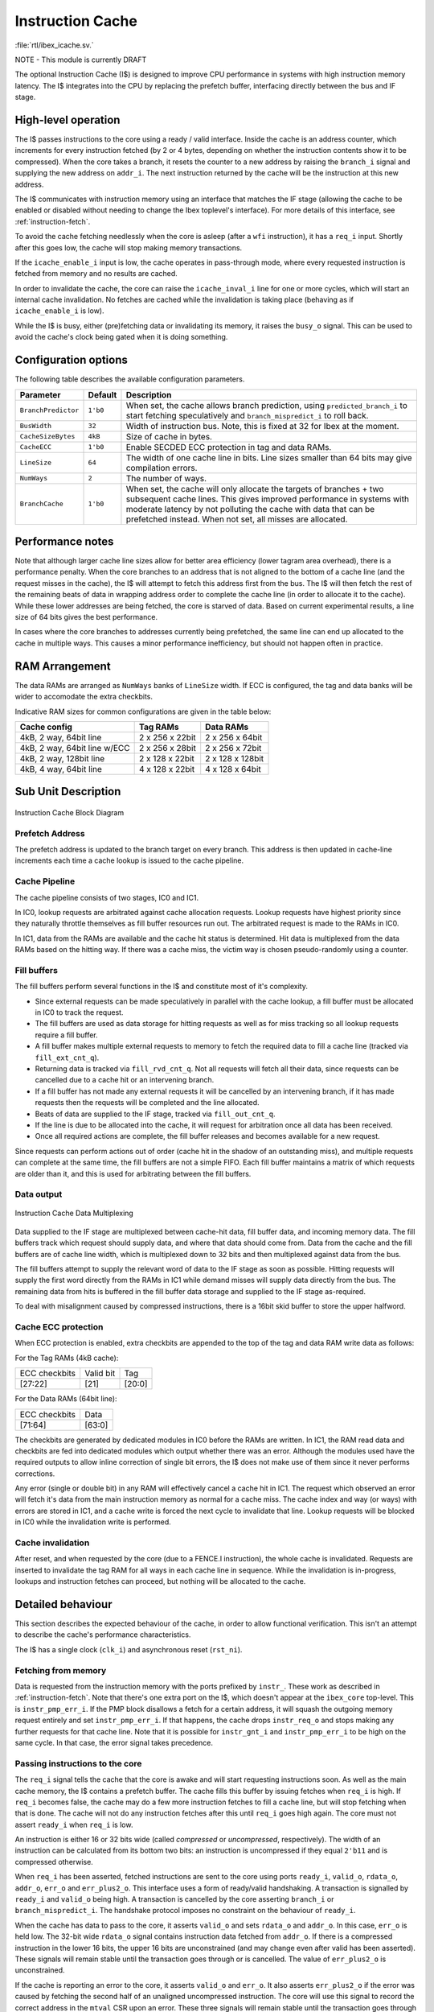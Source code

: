 .. _icache:

Instruction Cache
=================
:file:`rtl/ibex_icache.sv.`

NOTE - This module is currently DRAFT

The optional Instruction Cache (I$) is designed to improve CPU performance in systems with high instruction memory latency.
The I$ integrates into the CPU by replacing the prefetch buffer, interfacing directly between the bus and IF stage.

High-level operation
--------------------

The I$ passes instructions to the core using a ready / valid interface.
Inside the cache is an address counter, which increments for every instruction fetched (by 2 or 4 bytes, depending on whether the instruction contents show it to be compressed).
When the core takes a branch, it resets the counter to a new address by raising the ``branch_i`` signal and supplying the new address on ``addr_i``.
The next instruction returned by the cache will be the instruction at this new address.

The I$ communicates with instruction memory using an interface that matches the IF stage (allowing the cache to be enabled or disabled without needing to change the Ibex toplevel's interface). For more details of this interface, see :ref:`instruction-fetch`.

To avoid the cache fetching needlessly when the core is asleep (after a ``wfi`` instruction), it has a ``req_i`` input. Shortly after this goes low, the cache will stop making memory transactions.

If the ``icache_enable_i`` input is low, the cache operates in pass-through mode, where every requested instruction is fetched from memory and no results are cached.

In order to invalidate the cache, the core can raise the ``icache_inval_i`` line for one or more cycles, which will start an internal cache invalidation.
No fetches are cached while the invalidation is taking place (behaving as if ``icache_enable_i`` is low).

While the I$ is busy, either (pre)fetching data or invalidating its memory, it raises the ``busy_o`` signal.
This can be used to avoid the cache's clock being gated when it is doing something.


Configuration options
---------------------

The following table describes the available configuration parameters.

+-------------------------+-----------+-----------------------------------------------+
| Parameter               | Default   | Description                                   |
+=========================+===========+===============================================+
| ``BranchPredictor``     | ``1'b0``  | When set, the cache allows branch prediction, |
|                         |           | using ``predicted_branch_i`` to start         |
|                         |           | fetching speculatively and                    |
|                         |           | ``branch_mispredict_i`` to roll back.         |
+-------------------------+-----------+-----------------------------------------------+
| ``BusWidth``            | ``32``    | Width of instruction bus. Note, this is fixed |
|                         |           | at 32 for Ibex at the moment.                 |
+-------------------------+-----------+-----------------------------------------------+
| ``CacheSizeBytes``      | ``4kB``   | Size of cache in bytes.                       |
+-------------------------+-----------+-----------------------------------------------+
| ``CacheECC``            | ``1'b0``  | Enable SECDED ECC protection in tag and data  |
|                         |           | RAMs.                                         |
+-------------------------+-----------+-----------------------------------------------+
| ``LineSize``            | ``64``    | The width of one cache line in bits.          |
|                         |           | Line sizes smaller than 64 bits may give      |
|                         |           | compilation errors.                           |
+-------------------------+-----------+-----------------------------------------------+
| ``NumWays``             | ``2``     | The number of ways.                           |
+-------------------------+-----------+-----------------------------------------------+
| ``BranchCache``         | ``1'b0``  | When set, the cache will only allocate the    |
|                         |           | targets of branches + two subsequent cache    |
|                         |           | lines. This gives improved performance in     |
|                         |           | systems with moderate latency by not          |
|                         |           | polluting the cache with data that can be     |
|                         |           | prefetched instead.                           |
|                         |           | When not set, all misses are allocated.       |
+-------------------------+-----------+-----------------------------------------------+

Performance notes
-----------------

Note that although larger cache line sizes allow for better area efficiency (lower tagram area overhead), there is a performance penalty.
When the core branches to an address that is not aligned to the bottom of a cache line (and the request misses in the cache), the I$ will attempt to fetch this address first from the bus.
The I$ will then fetch the rest of the remaining beats of data in wrapping address order to complete the cache line (in order to allocate it to the cache).
While these lower addresses are being fetched, the core is starved of data.
Based on current experimental results, a line size of 64 bits gives the best performance.

In cases where the core branches to addresses currently being prefetched, the same line can end up allocated to the cache in multiple ways.
This causes a minor performance inefficiency, but should not happen often in practice.

RAM Arrangement
---------------

The data RAMs are arranged as ``NumWays`` banks of ``LineSize`` width.
If ECC is configured, the tag and data banks will be wider to accomodate the extra checkbits.

Indicative RAM sizes for common configurations are given in the table below:

+------------------------------+-----------------+------------------+
| Cache config                 | Tag RAMs        | Data RAMs        |
+==============================+=================+==================+
| 4kB, 2 way, 64bit line       | 2 x 256 x 22bit | 2 x 256 x 64bit  |
+------------------------------+-----------------+------------------+
| 4kB, 2 way, 64bit line w/ECC | 2 x 256 x 28bit | 2 x 256 x 72bit  |
+------------------------------+-----------------+------------------+
| 4kB, 2 way, 128bit line      | 2 x 128 x 22bit | 2 x 128 x 128bit |
+------------------------------+-----------------+------------------+
| 4kB, 4 way, 64bit line       | 4 x 128 x 22bit | 4 x 128 x 64bit  |
+------------------------------+-----------------+------------------+

Sub Unit Description
--------------------

.. figure:: images/icache_block.svg
   :name: icache_block
   :align: center

   Instruction Cache Block Diagram

Prefetch Address
^^^^^^^^^^^^^^^^

The prefetch address is updated to the branch target on every branch.
This address is then updated in cache-line increments each time a cache lookup is issued to the cache pipeline.

Cache Pipeline
^^^^^^^^^^^^^^

The cache pipeline consists of two stages, IC0 and IC1.

In IC0, lookup requests are arbitrated against cache allocation requests.
Lookup requests have highest priority since they naturally throttle themselves as fill buffer resources run out.
The arbitrated request is made to the RAMs in IC0.

In IC1, data from the RAMs are available and the cache hit status is determined.
Hit data is multiplexed from the data RAMs based on the hitting way.
If there was a cache miss, the victim way is chosen pseudo-randomly using a counter.

Fill buffers
^^^^^^^^^^^^

The fill buffers perform several functions in the I$ and constitute most of it's complexity.

* Since external requests can be made speculatively in parallel with the cache lookup, a fill buffer must be allocated in IC0 to track the request.
* The fill buffers are used as data storage for hitting requests as well as for miss tracking so all lookup requests require a fill buffer.
* A fill buffer makes multiple external requests to memory to fetch the required data to fill a cache line (tracked via ``fill_ext_cnt_q``).
* Returning data is tracked via ``fill_rvd_cnt_q``.
  Not all requests will fetch all their data, since requests can be cancelled due to a cache hit or an intervening branch.
* If a fill buffer has not made any external requests it will be cancelled by an intervening branch, if it has made requests then the requests will be completed and the line allocated.
* Beats of data are supplied to the IF stage, tracked via ``fill_out_cnt_q``.
* If the line is due to be allocated into the cache, it will request for arbitration once all data has been received.
* Once all required actions are complete, the fill buffer releases and becomes available for a new request.

Since requests can perform actions out of order (cache hit in the shadow of an outstanding miss), and multiple requests can complete at the same time, the fill buffers are not a simple FIFO.
Each fill buffer maintains a matrix of which requests are older than it, and this is used for arbitrating between the fill buffers.

Data output
^^^^^^^^^^^

.. figure:: images/icache_mux.svg
   :name: icache_mux
   :align: center

   Instruction Cache Data Multiplexing

Data supplied to the IF stage are multiplexed between cache-hit data, fill buffer data, and incoming memory data.
The fill buffers track which request should supply data, and where that data should come from.
Data from the cache and the fill buffers are of cache line width, which is multiplexed down to 32 bits and then multiplexed against data from the bus.

The fill buffers attempt to supply the relevant word of data to the IF stage as soon as possible.
Hitting requests will supply the first word directly from the RAMs in IC1 while demand misses will supply data directly from the bus.
The remaining data from hits is buffered in the fill buffer data storage and supplied to the IF stage as-required.

To deal with misalignment caused by compressed instructions, there is a 16bit skid buffer to store the upper halfword.

Cache ECC protection
^^^^^^^^^^^^^^^^^^^^

When ECC protection is enabled, extra checkbits are appended to the top of the tag and data RAM write data as follows:

For the Tag RAMs (4kB cache):

+---------------+-----------+--------+
| ECC checkbits | Valid bit | Tag    |
+---------------+-----------+--------+
| [27:22]       | [21]      | [20:0] |
+---------------+-----------+--------+

For the Data RAMs (64bit line):

+---------------+--------+
| ECC checkbits | Data   |
+---------------+--------+
| [71:64]       | [63:0] |
+---------------+--------+

The checkbits are generated by dedicated modules in IC0 before the RAMs are written.
In IC1, the RAM read data and checkbits are fed into dedicated modules which output whether there was an error.
Although the modules used have the required outputs to allow inline correction of single bit errors, the I$ does not make use of them since it never performs corrections.

Any error (single or double bit) in any RAM will effectively cancel a cache hit in IC1.
The request which observed an error will fetch it's data from the main instruction memory as normal for a cache miss.
The cache index and way (or ways) with errors are stored in IC1, and a cache write is forced the next cycle to invalidate that line.
Lookup requests will be blocked in IC0 while the invalidation write is performed.

Cache invalidation
^^^^^^^^^^^^^^^^^^

After reset, and when requested by the core (due to a FENCE.I instruction), the whole cache is invalidated.
Requests are inserted to invalidate the tag RAM for all ways in each cache line in sequence.
While the invalidation is in-progress, lookups and instruction fetches can proceed, but nothing will be allocated to the cache.

Detailed behaviour
------------------

This section describes the expected behaviour of the cache, in order to allow functional verification.
This isn't an attempt to describe the cache's performance characteristics.

The I$ has a single clock (``clk_i``) and asynchronous reset (``rst_ni``).

Fetching from memory
^^^^^^^^^^^^^^^^^^^^

Data is requested from the instruction memory with the ports prefixed by ``instr_``. These work as described in :ref:`instruction-fetch`.
Note that there's one extra port on the I$, which doesn't appear at the ``ibex_core`` top-level.
This is ``instr_pmp_err_i``.
If the PMP block disallows a fetch for a certain address, it will squash the outgoing memory request entirely and set ``instr_pmp_err_i``.
If that happens, the cache drops ``instr_req_o`` and stops making any further requests for that cache line.
Note that it is possible for ``instr_gnt_i`` and ``instr_pmp_err_i`` to be high on the same cycle.
In that case, the error signal takes precedence.

Passing instructions to the core
^^^^^^^^^^^^^^^^^^^^^^^^^^^^^^^^

The ``req_i`` signal tells the cache that the core is awake and will start requesting instructions soon.
As well as the main cache memory, the I$ contains a prefetch buffer.
The cache fills this buffer by issuing fetches when ``req_i`` is high.
If ``req_i`` becomes false, the cache may do a few more instruction fetches to fill a cache line, but will stop fetching when that is done.
The cache will not do any instruction fetches after this until ``req_i`` goes high again.
The core must not assert ``ready_i`` when ``req_i`` is low.

An instruction is either 16 or 32 bits wide (called *compressed* or *uncompressed*, respectively).
The width of an instruction can be calculated from its bottom two bits: an instruction is uncompressed if they equal ``2'b11`` and is compressed otherwise.

When ``req_i`` has been asserted, fetched instructions are sent to the core using ports ``ready_i``, ``valid_o``, ``rdata_o``, ``addr_o``, ``err_o`` and ``err_plus2_o``.
This interface uses a form of ready/valid handshaking.
A transaction is signalled by ``ready_i`` and ``valid_o`` being high.
A transaction is cancelled by the core asserting ``branch_i`` or ``branch_mispredict_i``.
The handshake protocol imposes no constraint on the behaviour of ``ready_i``.

When the cache has data to pass to the core, it asserts ``valid_o`` and sets ``rdata_o`` and ``addr_o``.
In this case, ``err_o`` is held low.
The 32-bit wide ``rdata_o`` signal contains instruction data fetched from ``addr_o``.
If there is a compressed instruction in the lower 16 bits, the upper 16 bits are unconstrained (and may change even after valid has been asserted).
These signals will remain stable until the transaction goes through or is cancelled.
The value of ``err_plus2_o`` is unconstrained.

If the cache is reporting an error to the core, it asserts ``valid_o`` and ``err_o``.
It also asserts ``err_plus2_o`` if the error was caused by fetching the second half of an unaligned uncompressed instruction.
The core will use this signal to record the correct address in the ``mtval`` CSR upon an error.
These three signals will remain stable until the transaction goes through or is cancelled.
The values of ``rdata_o`` and ``addr_o`` are unconstrained.

After the cache sends an error to the core, there is no constraint on the values of ``valid_o``, ``rdata_o``, ``addr_o``, ``err_o`` and ``err_plus2_o`` until the next time ``branch_i`` or ``branch_mispredict_i`` is asserted.
As described below, the core must not assert ``ready_i`` until then.

Control flow
^^^^^^^^^^^^

The cache has an internal address counter.
The core can set this counter by asserting ``branch_i`` and supplying the address as ``addr_i``.
The supplied address is required to be halfword aligned, so ``addr_i[0]`` must be zero.
The next instruction sent to the core will be the instruction at ``addr_i``.

On cycles where ``branch_i`` is not asserted, the address counter will be incremented when an instruction is passed to the core.
This increment depends on the instruction data (visible at ``rdata_o``): it will be 2 if the instruction is compressed and 4 otherwise.
The core will receive a straight-line sequence of instructions until it asserts ``branch_i`` again.

The cache's address counter is uninitialised when the cache comes out of reset, so the core must only start requesting instructions (by asserting ``req_i``) on or after the first time it asserts ``branch_i``.
If it did so earlier, there would be nothing to stop the cache fetching from arbitrary addresses.
Similarly, if the cache reports an error to the core, this means that it doesn't know the corresponding instruction bits and the internal counter becomes indeterminate.
In this case, the core must not assert ``ready_i`` again until it asserts ``branch_i`` to tell the cache what instruction to fetch.

There is an additional branch signal, ``branch_spec_i``.
This is a speculative version of the actual branch signal.
Internally, ``branch_spec_i`` is used to set up address multiplexing as it is available earlier in the cycle.
In cases where ``branch_spec_i`` is high, but ``branch_i`` is low, any lookup that might have been made that cycle is suppressed.
Note that if ``branch_i`` is high, ``branch_spec_i`` must also be high.

Branch prediction
^^^^^^^^^^^^^^^^^

If branch prediction is enabled (by setting the ``BranchPredictor`` parameter), the core can signal a predicted branch by asserting ``predicted_branch_i``.
This must only be asserted if ``branch_i`` is also asserted.
The signal means that this branch was predicted, possibly incorrectly.

The core can cancel the prediction by asserting ``branch_mispredict_i``.
Doing so tells the cache to jump back to the straight-line address that it jumped from.
The core must only assert ``branch_mispredict_i`` after asserting ``predicted_branch_i`` and on or before the next cycle where it asserts ``ready_i`` or ``branch_i``.

If ``branch_mispredict_i`` and ``branch_i`` are asserted together, the core was about to realise that it had mis-predicted a branch but (on the same cycle) it has taken an exception and is redirecting to the exception vector.
In this case, the cache obeys ``branch_i`` rather than ``branch_mispredict_i``.

If the ``BranchPredictor`` parameter is zero, the core must never assert ``predicted_branch_i`` or ``branch_mispredict_i``.

Caching and invalidation
^^^^^^^^^^^^^^^^^^^^^^^^

Caching is enabled by setting the ``icache_enable_i`` signal.
If caching is disabled, addresses will not be looked up in the cache and fill buffers will always be filled from the bus.
When a fill buffer is completed and its contents have been passed to the core, they will be discarded.

If caching is enabled, addresses are looked up in the cache, so fill buffers may be filled from the bus or from the cache.
When a fill buffer is completed, its contents are written to the cache.

The cache is invalidated when coming out of reset.
It can also be invalidated by asserting ``icache_inval_i``.
This takes several hundred cycles (while the cache clears its backing SRAM).
During this time, the cache behaves as if ``icache_enable_i`` is false and will not look up or store any fetched data.

.. note::
   The rules for ``icache_enable_i`` and ``icache_inval_i`` mean that, in order to be completely sure of executing newly fetched code, the core should raise the ``icache_inval_i`` line and then branch. The Ibex core does this in response to a ``FENCE.I`` instruction, branching explicitly to the next PC.

The cache doesn't have circuitry to avoid inconsistent multi-way hits.
As such, the core must never fetch from an address with the cache enabled after modifying the data at that address, without first starting a cache invalidation.

.. note::
   This is a constraint on *software*, not just on the core.

Clock gating
^^^^^^^^^^^^

The ``busy_o`` signal is guaranteed to be high while the cache is invalidating its internal memories or whenever it has a pending fetch on the instruction bus.
When the ``busy_o`` signal is low, it is safe to clock gate the cache.
